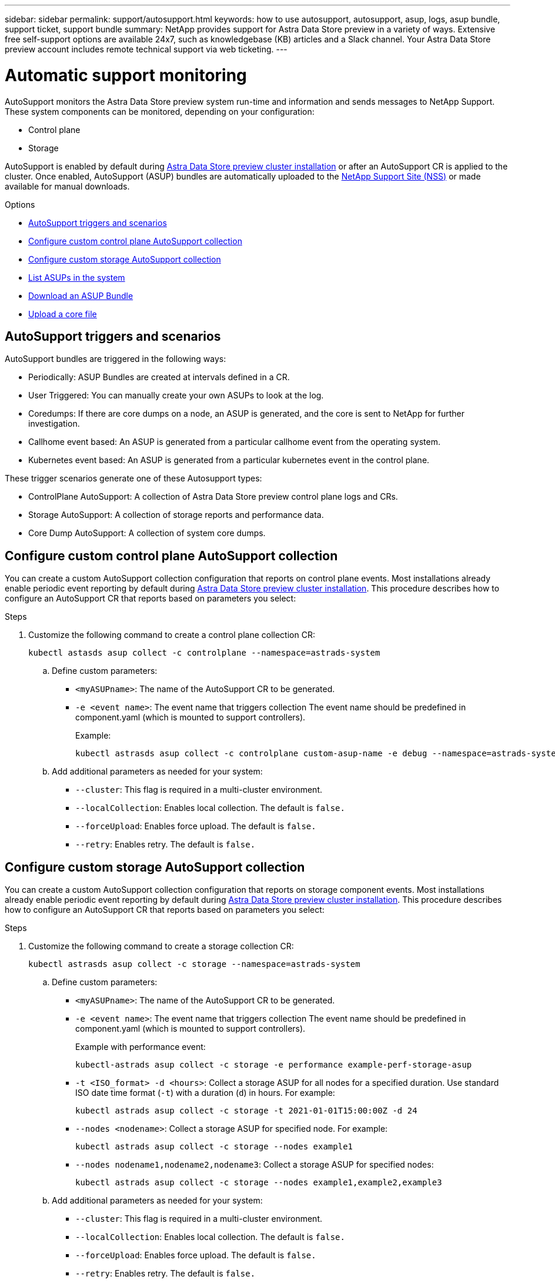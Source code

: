 ---
sidebar: sidebar
permalink: support/autosupport.html
keywords: how to use autosupport, autosupport, asup, logs, asup bundle, support ticket, support bundle
summary: NetApp provides support for Astra Data Store preview in a variety of ways. Extensive free self-support options are available 24x7, such as knowledgebase (KB) articles and a Slack channel. Your Astra Data Store preview account includes remote technical support via web ticketing.
---

= Automatic support monitoring
:hardbreaks:
:icons: font
:imagesdir: ../media/support/

AutoSupport monitors the Astra Data Store preview system run-time and information and sends messages to NetApp Support. These system components can be monitored, depending on your configuration:

* Control plane
* Storage

AutoSupport is enabled by default during link:../get-started/install-ads.html#install-the-astra-data-store-cluster[Astra Data Store preview cluster installation] or after an AutoSupport CR is applied to the cluster. Once enabled, AutoSupport (ASUP) bundles are automatically uploaded to the https://mysupport.netapp.com/site/[NetApp Support Site (NSS)^] or made available for manual downloads.

.Options
* <<AutoSupport triggers and scenarios>>
* <<Configure custom control plane AutoSupport collection>>
* <<Configure custom storage AutoSupport collection>>
* <<List ASUPs in the system>>
* <<Download an ASUP Bundle>>
* <<Upload a core file>>

== AutoSupport triggers and scenarios
AutoSupport bundles are triggered in the following ways:

* Periodically: ASUP Bundles are created at intervals defined in a CR.
* User Triggered: You can manually create your own ASUPs to look at the log.
* Coredumps: If there are core dumps on a node, an ASUP is generated, and the core is sent to NetApp for further investigation.
* Callhome event based: An ASUP is generated from a particular callhome event from the operating system.
* Kubernetes event based: An ASUP is generated from a particular kubernetes event in the control plane.

These trigger scenarios generate one of these Autosupport types:

* ControlPlane AutoSupport: A collection of Astra Data Store preview control plane logs and CRs.
* Storage AutoSupport: A collection of storage reports and performance data.
* Core Dump AutoSupport: A collection of system core dumps.

== Configure custom control plane AutoSupport collection
You can create a custom AutoSupport collection configuration that reports on control plane events. Most installations already enable periodic event reporting by default during link:../get-started/install-ads.html#install-the-astra-data-store-cluster[Astra Data Store preview cluster installation]. This procedure describes how to configure an AutoSupport CR that reports based on parameters you select:

.Steps
. Customize the following command to create a control plane collection CR:
+
----
kubectl astasds asup collect -c controlplane --namespace=astrads-system
----

.. Define custom parameters:
* `<myASUPname>`: The name of the AutoSupport CR to be generated.
* `-e <event name>`: The event name that triggers collection The event name should be predefined in component.yaml (which is mounted to support controllers).
+
Example:
+
----
kubectl astrasds asup collect -c controlplane custom-asup-name -e debug --namespace=astrads-system
----

.. Add additional parameters as needed for your system:
* `--cluster`: This flag is required in a multi-cluster environment.
* `--localCollection`: Enables local collection. The default is `false.`
* `--forceUpload`: Enables force upload. The default is `false.`
* `--retry`: Enables retry. The default is `false.`

== Configure custom storage AutoSupport collection
You can create a custom AutoSupport collection configuration that reports on storage component events. Most installations already enable periodic event reporting by default during link:../get-started/install-ads.html#install-the-astra-data-store-cluster[Astra Data Store preview cluster installation]. This procedure describes how to configure an AutoSupport CR that reports based on parameters you select:

.Steps
. Customize the following command to create a storage collection CR:
+
----
kubectl astrasds asup collect -c storage --namespace=astrads-system
----

.. Define custom parameters:
* `<myASUPname>`: The name of the AutoSupport CR to be generated.
* `-e <event name>`: The event name that triggers collection The event name should be predefined in component.yaml (which is mounted to support controllers).
+
Example with performance event:
+
----
kubectl-astrads asup collect -c storage -e performance example-perf-storage-asup
----
* `-t <ISO_format> -d <hours>`: Collect a storage ASUP for all nodes for a specified duration. Use standard ISO date time format (`-t`) with a duration (`d`) in hours. For example:
+
----
kubectl astrads asup collect -c storage -t 2021-01-01T15:00:00Z -d 24
----
* `--nodes <nodename>`: Collect a storage ASUP for specified node. For example:
+
----
kubectl astrads asup collect -c storage --nodes example1
----

* `--nodes nodename1,nodename2,nodename3`: Collect a storage ASUP for specified nodes:
+
----
kubectl astrads asup collect -c storage --nodes example1,example2,example3
----

.. Add additional parameters as needed for your system:
* `--cluster`: This flag is required in a multi-cluster environment.
* `--localCollection`: Enables local collection. The default is `false.`
* `--forceUpload`: Enables force upload. The default is `false.`
* `--retry`: Enables retry. The default is `false.`


== List ASUPs in the system
Use the following command to list ASUPs in the system by name:

----
kubectl astrasds asup list --namespace=astrads-system
----

Sample response:

----
NAMESPACE      NAME                                                SEQUENCE NUMBER EVENT                           SIZE    STATE       LOCAL COLLECTION
astrads-system  storage-callhome.reboot.unknown-20211115t182151...  1               callhome.reboot.unknown         0       uploaded    astrads-ds-support-tdl2h:
astrads-system  storage-callhome.reboot.unknown-20211115t182201...  2               callhome.reboot.unknown         0       uploaded    astrads-ds-support-xx6n8:
astrads-system  storage-callhome.reboot.unknown-20211115t182204...  3               callhome.reboot.unknown         0       uploaded    astrads-ds-support-qghnx:
----

== Download an ASUP Bundle
You can download locally-collected ASUP bundles using this command. Use `-o <location>` to specify a location other than the current working directory:

----
./kubectl-astrasds asup download <ASUP_bundle_name> -o <location>
----

== Upload a core file
If a service crashes, an AutoSupport (ASUP) message is created along with a file containing relevant memory contents at the time of the crash (known as a core file). Astra Data Store preview automatically uploads the ASUP message to NetApp Support, but you need to manually upload the core file so that it is associated with the ASUP message.

.Steps

. Use the following `kubectl` commands to view the ASUP message:
+
----
kubectl astrasds asup list --namespace=astrads-system
----
+
You should see output similar to the following:
+
----
NAMESPACE       NAME                                          SEQUENCE NUMBER   EVENT       SIZE         STATE         LOCAL COLLECTION

astrads-system  storage-coredump-20211216t140851311961680     1                 coredump    197848373    compressed    astrads-ds-support-sxxn7:/var/firetap/firegen/persist/core.firestorm.2630_1639665426.gz
----
. Use the following `kubectl` commands to download the core file from the ASUP message. Use the `-o` option to specify a destination directory for the downloaded file.
+
----
kubectl astrads asup download storage-coredump-20211216t140851311961680 -o <absolute_path_to_destination_directory>
----
+
NOTE: In rare cases, you might not be able to download the core file because other core files have taken its place. When this happens, the command returns the error `Cannot stat: No such file or directory`. If you see this error, you can link:get-help-ads.html[get help].

. Open a web browser and browse to the https://upload.netapp.com/sg[NetApp Authenticated File Upload tool^], entering your NetApp Support credentials if you are not already logged in.
. Select the *I don't have a case number* check box.
. In the *Closest Region* menu, select the closest region to you.
. Select the *Upload* button.
. Browse to and select the core file you downloaded earlier.
+
The upload begins. When the upload is finished, a success message appears.

[discrete]
== Find more information
* https://kb.netapp.com/Advice_and_Troubleshooting/Miscellaneous/How_to_upload_a_file_to_NetApp[How to upload a file to NetApp (login required)^]
